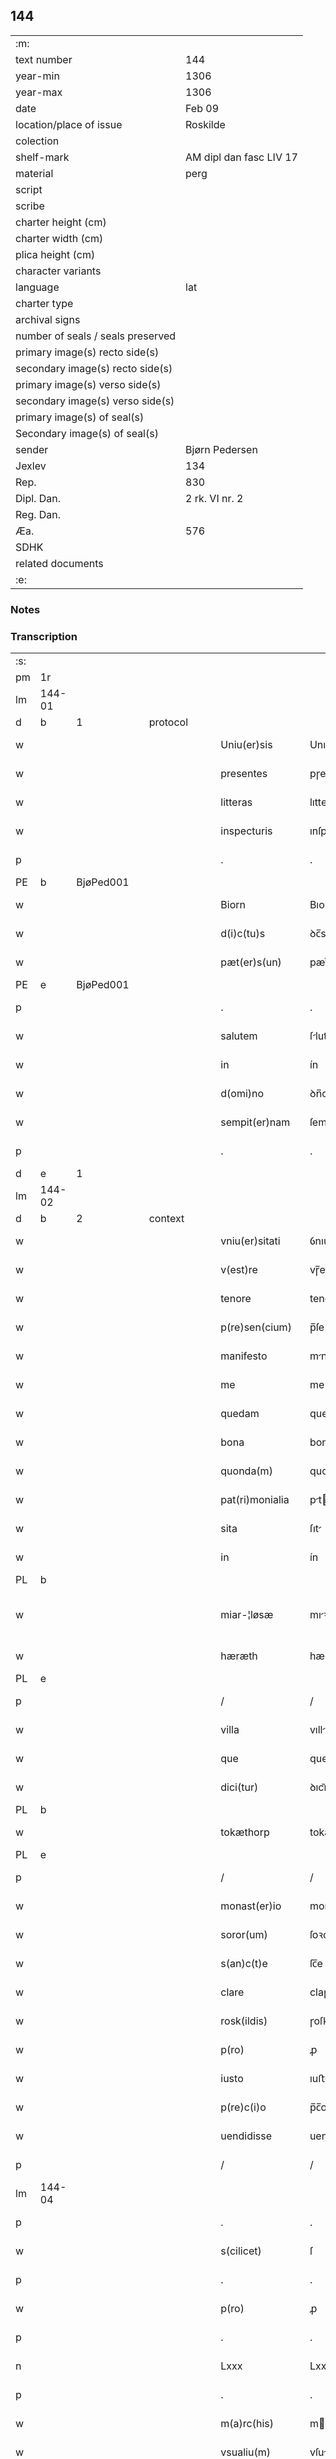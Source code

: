 ** 144

| :m:                               |                         |
| text number                       | 144                     |
| year-min                          | 1306                    |
| year-max                          | 1306                    |
| date                              | Feb 09                  |
| location/place of issue           | Roskilde                |
| colection                         |                         |
| shelf-mark                        | AM dipl dan fasc LIV 17 |
| material                          | perg                    |
| script                            |                         |
| scribe                            |                         |
| charter height (cm)               |                         |
| charter width (cm)                |                         |
| plica height (cm)                 |                         |
| character variants                |                         |
| language                          | lat                     |
| charter type                      |                         |
| archival signs                    |                         |
| number of seals / seals preserved |                         |
| primary image(s) recto side(s)    |                         |
| secondary image(s) recto side(s)  |                         |
| primary image(s) verso side(s)    |                         |
| secondary image(s) verso side(s)  |                         |
| primary image(s) of seal(s)       |                         |
| Secondary image(s) of seal(s)     |                         |
| sender                            | Bjørn Pedersen          |
| Jexlev                            | 134                     |
| Rep.                              | 830                     |
| Dipl. Dan.                        | 2 rk. VI nr. 2          |
| Reg. Dan.                         |                         |
| Æa.                               | 576                     |
| SDHK                              |                         |
| related documents                 |                         |
| :e:                               |                         |

*** Notes


*** Transcription
| :s: |        |   |   |   |   |                 |              |   |   |   |                               |     |   |   |   |               |          |          |  |    |    |    |    |
| pm  | 1r     |   |   |   |   |                 |              |   |   |   |                               |     |   |   |   |               |          |          |  |    |    |    |    |
| lm  | 144-01 |   |   |   |   |                 |              |   |   |   |                               |     |   |   |   |               |          |          |  |    |    |    |    |
| d  | b      | 1  |   | protocol  |   |                 |              |   |   |   |                               |     |   |   |   |               |          |          |  |    |    |    |    |
| w   |        |   |   |   |   | Uniu(er)sis     | Unıu͛sıs      |   |   |   |                               | lat |   |   |   |        144-01 | 1:protocol |          |  |    |    |    |    |
| w   |        |   |   |   |   | presentes       | pɼeſentes    |   |   |   |                               | lat |   |   |   |        144-01 | 1:protocol |          |  |    |    |    |    |
| w   |        |   |   |   |   | litteras        | lıtters     |   |   |   |                               | lat |   |   |   |        144-01 | 1:protocol |          |  |    |    |    |    |
| w   |        |   |   |   |   | inspecturis     | ınſpeuɼıs   |   |   |   |                               | lat |   |   |   |        144-01 | 1:protocol |          |  |    |    |    |    |
| p   |        |   |   |   |   | .               | .            |   |   |   |                               | lat |   |   |   |        144-01 | 1:protocol |          |  |    |    |    |    |
| PE  | b      | BjøPed001  |   |   |   |                 |              |   |   |   |                               |     |   |   |   |               |          |          |  |    |    |    |    |
| w   |        |   |   |   |   | Biorn           | Bıoꝛn        |   |   |   |                               | lat |   |   |   |        144-01 | 1:protocol |          |  |576|    |    |    |
| w   |        |   |   |   |   | d(i)c(tu)s      | ꝺc̅s          |   |   |   |                               | lat |   |   |   |        144-01 | 1:protocol |          |  |576|    |    |    |
| w   |        |   |   |   |   | pæt(er)s(un)    | pæt͛         |   |   |   |                               | lat |   |   |   |        144-01 | 1:protocol |          |  |576|    |    |    |
| PE  | e      | BjøPed001  |   |   |   |                 |              |   |   |   |                               |     |   |   |   |               |          |          |  |    |    |    |    |
| p   |        |   |   |   |   | .               | .            |   |   |   |                               | lat |   |   |   |        144-01 | 1:protocol |          |  |    |    |    |    |
| w   |        |   |   |   |   | salutem         | ſlutem      |   |   |   |                               | lat |   |   |   |        144-01 | 1:protocol |          |  |    |    |    |    |
| w   |        |   |   |   |   | in              | ín           |   |   |   |                               | lat |   |   |   |        144-01 | 1:protocol |          |  |    |    |    |    |
| w   |        |   |   |   |   | d(omi)no        | ꝺn̅o          |   |   |   |                               | lat |   |   |   |        144-01 | 1:protocol |          |  |    |    |    |    |
| w   |        |   |   |   |   | sempit(er)nam   | ſempıt͛n    |   |   |   |                               | lat |   |   |   |        144-01 | 1:protocol |          |  |    |    |    |    |
| p   |        |   |   |   |   | .               | .            |   |   |   |                               | lat |   |   |   |        144-01 | 1:protocol |          |  |    |    |    |    |
| d  | e      | 1  |   |   |   |                 |              |   |   |   |                               |     |   |   |   |               |          |          |  |    |    |    |    |
| lm  | 144-02 |   |   |   |   |                 |              |   |   |   |                               |     |   |   |   |               |          |          |  |    |    |    |    |
| d  | b      | 2  |   | context  |   |                 |              |   |   |   |                               |     |   |   |   |               |          |          |  |    |    |    |    |
| w   |        |   |   |   |   | vniu(er)sitati  | ỽnıu͛ſıttí   |   |   |   |                               | lat |   |   |   |        144-02 | 2:context |          |  |    |    |    |    |
| w   |        |   |   |   |   | v(est)re        | vɼ̅e          |   |   |   |                               | lat |   |   |   |        144-02 | 2:context |          |  |    |    |    |    |
| w   |        |   |   |   |   | tenore          | tenoꝛe       |   |   |   |                               | lat |   |   |   |        144-02 | 2:context |          |  |    |    |    |    |
| w   |        |   |   |   |   | p(re)sen(cium)  | p̅ſe̅         |   |   |   |                               | lat |   |   |   |        144-02 | 2:context |          |  |    |    |    |    |
| w   |        |   |   |   |   | manifesto       | mnıfeﬅo     |   |   |   |                               | lat |   |   |   |        144-02 | 2:context |          |  |    |    |    |    |
| w   |        |   |   |   |   | me              | me           |   |   |   |                               | lat |   |   |   |        144-02 | 2:context |          |  |    |    |    |    |
| w   |        |   |   |   |   | quedam          | queꝺam       |   |   |   |                               | lat |   |   |   |        144-02 | 2:context |          |  |    |    |    |    |
| w   |        |   |   |   |   | bona            | bon         |   |   |   |                               | lat |   |   |   |        144-02 | 2:context |          |  |    |    |    |    |
| w   |        |   |   |   |   | quonda(m)       | quonꝺa̅       |   |   |   |                               | lat |   |   |   |        144-02 | 2:context |          |  |    |    |    |    |
| w   |        |   |   |   |   | pat(ri)monialia | ptmonılı |   |   |   |                               | lat |   |   |   |        144-02 | 2:context |          |  |    |    |    |    |
| w   |        |   |   |   |   | sita            | ſıt         |   |   |   |                               | lat |   |   |   |        144-02 | 2:context |          |  |    |    |    |    |
| w   |        |   |   |   |   | in              | ín           |   |   |   |                               | lat |   |   |   |        144-02 | 2:context |          |  |    |    |    |    |
| PL  | b      |   |   |   |   |                 |              |   |   |   |                               |     |   |   |   |               |          |          |  |    |    |    |    |
| w   |        |   |   |   |   | miar-¦løsæ      | mıꝛ-¦løſæ   |   |   |   |                               | lat |   |   |   | 144-02—144-03 | 2:context |          |  |    |    |665|    |
| w   |        |   |   |   |   | hæræth          | hæɼæth       |   |   |   |                               | lat |   |   |   |        144-03 | 2:context |          |  |    |    |665|    |
| PL  | e      |   |   |   |   |                 |              |   |   |   |                               |     |   |   |   |               |          |          |  |    |    |    |    |
| p   |        |   |   |   |   | /               | /            |   |   |   |                               | lat |   |   |   |        144-03 | 2:context |          |  |    |    |    |    |
| w   |        |   |   |   |   | villa           | vıll        |   |   |   |                               | lat |   |   |   |        144-03 | 2:context |          |  |    |    |    |    |
| w   |        |   |   |   |   | que             | que          |   |   |   |                               | lat |   |   |   |        144-03 | 2:context |          |  |    |    |    |    |
| w   |        |   |   |   |   | dici(tur)       | ꝺıcı᷑         |   |   |   |                               | lat |   |   |   |        144-03 | 2:context |          |  |    |    |    |    |
| PL  | b      |   |   |   |   |                 |              |   |   |   |                               |     |   |   |   |               |          |          |  |    |    |    |    |
| w   |        |   |   |   |   | tokæthorp       | tokæthoꝛp    |   |   |   |                               | lat |   |   |   |        144-03 | 2:context |          |  |    |    |666|    |
| PL  | e      |   |   |   |   |                 |              |   |   |   |                               |     |   |   |   |               |          |          |  |    |    |    |    |
| p   |        |   |   |   |   | /               | /            |   |   |   |                               | lat |   |   |   |        144-03 | 2:context |          |  |    |    |    |    |
| w   |        |   |   |   |   | monast(er)io    | monﬅ͛ıo      |   |   |   |                               | lat |   |   |   |        144-03 | 2:context |          |  |    |    |    |    |
| w   |        |   |   |   |   | soror(um)       | ſoꝛoꝝ        |   |   |   |                               | lat |   |   |   |        144-03 | 2:context |          |  |    |    |    |    |
| w   |        |   |   |   |   | s(an)c(t)e      | ſc̅e          |   |   |   |                               | lat |   |   |   |        144-03 | 2:context |          |  |    |    |    |    |
| w   |        |   |   |   |   | clare           | claɼe        |   |   |   |                               | lat |   |   |   |        144-03 | 2:context |          |  |    |    |    |    |
| w   |        |   |   |   |   | rosk(ildis)     | ɼoſꝃ         |   |   |   |                               | lat |   |   |   |        144-03 | 2:context |          |  |    |    |    |    |
| w   |        |   |   |   |   | p(ro)           | ꝓ            |   |   |   |                               | lat |   |   |   |        144-03 | 2:context |          |  |    |    |    |    |
| w   |        |   |   |   |   | iusto           | ıuﬅo         |   |   |   |                               | lat |   |   |   |        144-03 | 2:context |          |  |    |    |    |    |
| w   |        |   |   |   |   | p(re)c(i)o      | p̅c̅o          |   |   |   |                               | lat |   |   |   |        144-03 | 2:context |          |  |    |    |    |    |
| w   |        |   |   |   |   | uendidisse      | uenꝺıꝺıſſe   |   |   |   |                               | lat |   |   |   |        144-03 | 2:context |          |  |    |    |    |    |
| p   |        |   |   |   |   | /               | /            |   |   |   |                               | lat |   |   |   |        144-03 | 2:context |          |  |    |    |    |    |
| lm  | 144-04 |   |   |   |   |                 |              |   |   |   |                               |     |   |   |   |               |          |          |  |    |    |    |    |
| p   |        |   |   |   |   | .               | .            |   |   |   |                               | lat |   |   |   |        144-04 | 2:context |          |  |    |    |    |    |
| w   |        |   |   |   |   | s(cilicet)      | ſ            |   |   |   |                               | lat |   |   |   |        144-04 | 2:context |          |  |    |    |    |    |
| p   |        |   |   |   |   | .               | .            |   |   |   |                               | lat |   |   |   |        144-04 | 2:context |          |  |    |    |    |    |
| w   |        |   |   |   |   | p(ro)           | ꝓ            |   |   |   |                               | lat |   |   |   |        144-04 | 2:context |          |  |    |    |    |    |
| p   |        |   |   |   |   | .               | .            |   |   |   |                               | lat |   |   |   |        144-04 | 2:context |          |  |    |    |    |    |
| n   |        |   |   |   |   | Lxxx            | Lxxx         |   |   |   |                               | lat |   |   |   |        144-04 | 2:context |          |  |    |    |    |    |
| p   |        |   |   |   |   | .               | .            |   |   |   |                               | lat |   |   |   |        144-04 | 2:context |          |  |    |    |    |    |
| w   |        |   |   |   |   | m(a)rc(his)     | mɼc        |   |   |   |                               | lat |   |   |   |        144-04 | 2:context |          |  |    |    |    |    |
| w   |        |   |   |   |   | vsualiu(m)      | vſulıu̅      |   |   |   |                               | lat |   |   |   |        144-04 | 2:context |          |  |    |    |    |    |
| w   |        |   |   |   |   | den(ariorum)    | ꝺen̅          |   |   |   |                               | lat |   |   |   |        144-04 | 2:context |          |  |    |    |    |    |
| w   |        |   |   |   |   | p(er)petuo      | ꝑpetuo       |   |   |   |                               | lat |   |   |   |        144-04 | 2:context |          |  |    |    |    |    |
| w   |        |   |   |   |   | possidenda      | poſſıꝺenꝺa   |   |   |   |                               | lat |   |   |   |        144-04 | 2:context |          |  |    |    |    |    |
| p   |        |   |   |   |   | .               | .            |   |   |   |                               | lat |   |   |   |        144-04 | 2:context |          |  |    |    |    |    |
| w   |        |   |   |   |   | absq(ue)        | bſqꝫ        |   |   |   |                               | lat |   |   |   |        144-04 | 2:context |          |  |    |    |    |    |
| w   |        |   |   |   |   | om(n)j          | om̅          |   |   |   |                               | lat |   |   |   |        144-04 | 2:context |          |  |    |    |    |    |
| w   |        |   |   |   |   | inpetic(i)one   | ınpetıc̅one   |   |   |   |                               | lat |   |   |   |        144-04 | 2:context |          |  |    |    |    |    |
| w   |        |   |   |   |   | seu             | ſeu          |   |   |   |                               | lat |   |   |   |        144-04 | 2:context |          |  |    |    |    |    |
| w   |        |   |   |   |   | calumpnia       | clumpní    |   |   |   |                               | lat |   |   |   |        144-04 | 2:context |          |  |    |    |    |    |
| w   |        |   |   |   |   | v(e)l           | vl̅           |   |   |   |                               | lat |   |   |   |        144-04 | 2:context |          |  |    |    |    |    |
| lm  | 144-05 |   |   |   |   |                 |              |   |   |   |                               |     |   |   |   |               |          |          |  |    |    |    |    |
| w   |        |   |   |   |   | inquietudi(n)e  | ínquıetuꝺı̅e  |   |   |   |                               | lat |   |   |   |        144-05 | 2:context |          |  |    |    |    |    |
| w   |        |   |   |   |   | cuiuscu(m)q(ue) | cuíuſcu̅qꝫ    |   |   |   |                               | lat |   |   |   |        144-05 | 2:context |          |  |    |    |    |    |
| w   |        |   |   |   |   | (et)            |             |   |   |   |                               | lat |   |   |   |        144-05 | 2:context |          |  |    |    |    |    |
| w   |        |   |   |   |   | m(ihi)          | m           |   |   |   |                               | lat |   |   |   |        144-05 | 2:context |          |  |    |    |    |    |
| w   |        |   |   |   |   | fuisse          | fuıſſe       |   |   |   |                               | lat |   |   |   |        144-05 | 2:context |          |  |    |    |    |    |
| w   |        |   |   |   |   | p(ro)           | ꝓ            |   |   |   |                               | lat |   |   |   |        144-05 | 2:context |          |  |    |    |    |    |
| w   |        |   |   |   |   | eis             | eıs          |   |   |   |                               | lat |   |   |   |        144-05 | 2:context |          |  |    |    |    |    |
| w   |        |   |   |   |   | plene           | plene        |   |   |   |                               | lat |   |   |   |        144-05 | 2:context |          |  |    |    |    |    |
| w   |        |   |   |   |   | (et)            |             |   |   |   |                               | lat |   |   |   |        144-05 | 2:context |          |  |    |    |    |    |
| w   |        |   |   |   |   | integre         | ıntegɼe      |   |   |   |                               | lat |   |   |   |        144-05 | 2:context |          |  |    |    |    |    |
| w   |        |   |   |   |   | p(resen)ciu(m)  | p̅cıu̅         |   |   |   |                               | lat |   |   |   |        144-05 | 2:context |          |  |    |    |    |    |
| w   |        |   |   |   |   | p(er)solutu(m)  | ꝑſolutu̅      |   |   |   |                               | lat |   |   |   |        144-05 | 2:context |          |  |    |    |    |    |
| p   |        |   |   |   |   | .               | .            |   |   |   |                               | lat |   |   |   |        144-05 | 2:context |          |  |    |    |    |    |
| w   |        |   |   |   |   | que             | que          |   |   |   |                               | lat |   |   |   |        144-05 | 2:context |          |  |    |    |    |    |
| w   |        |   |   |   |   | bona            | bona         |   |   |   |                               | lat |   |   |   |        144-05 | 2:context |          |  |    |    |    |    |
| w   |        |   |   |   |   | iux(ta)         | íuxͣ          |   |   |   |                               | lat |   |   |   |        144-05 | 2:context |          |  |    |    |    |    |
| w   |        |   |   |   |   | leges           | leges        |   |   |   |                               | lat |   |   |   |        144-05 | 2:context |          |  |    |    |    |    |
| lm  | 144-06 |   |   |   |   |                 |              |   |   |   |                               |     |   |   |   |               |          |          |  |    |    |    |    |
| w   |        |   |   |   |   | t(er)re         | t͛ɼe          |   |   |   |                               | lat |   |   |   |        144-06 | 2:context |          |  |    |    |    |    |
| w   |        |   |   |   |   | in              | ın           |   |   |   |                               | lat |   |   |   |        144-06 | 2:context |          |  |    |    |    |    |
| w   |        |   |   |   |   | (com)muni       | ꝯmuní        |   |   |   |                               | lat |   |   |   |        144-06 | 2:context |          |  |    |    |    |    |
| w   |        |   |   |   |   | placito         | placíto      |   |   |   |                               | lat |   |   |   |        144-06 | 2:context |          |  |    |    |    |    |
| w   |        |   |   |   |   | (et)            |             |   |   |   |                               | lat |   |   |   |        144-06 | 2:context |          |  |    |    |    |    |
| w   |        |   |   |   |   | in              | ın           |   |   |   |                               | lat |   |   |   |        144-06 | 2:context |          |  |    |    |    |    |
| w   |        |   |   |   |   | p(er)sona       | ꝑſona        |   |   |   |                               | lat |   |   |   |        144-06 | 2:context |          |  |    |    |    |    |
| w   |        |   |   |   |   | p(ro)p(ri)a     |           |   |   |   |                               | lat |   |   |   |        144-06 | 2:context |          |  |    |    |    |    |
| w   |        |   |   |   |   | scotaui         | ſcotauí      |   |   |   |                               | lat |   |   |   |        144-06 | 2:context |          |  |    |    |    |    |
| w   |        |   |   |   |   | d(i)c(t)o       | ꝺc̅o          |   |   |   |                               | lat |   |   |   |        144-06 | 2:context |          |  |    |    |    |    |
| w   |        |   |   |   |   | monast(er)io    | monﬅ͛ıo      |   |   |   |                               | lat |   |   |   |        144-06 | 2:context |          |  |    |    |    |    |
| w   |        |   |   |   |   | in              | ın           |   |   |   |                               | lat |   |   |   |        144-06 | 2:context |          |  |    |    |    |    |
| w   |        |   |   |   |   | p(re)sencia     | p̅ſencı      |   |   |   |                               | lat |   |   |   |        144-06 | 2:context |          |  |    |    |    |    |
| w   |        |   |   |   |   | plurimor(um)    | pluɼımoꝝ     |   |   |   |                               | lat |   |   |   |        144-06 | 2:context |          |  |    |    |    |    |
| p   |        |   |   |   |   | .               | .            |   |   |   |                               | lat |   |   |   |        144-06 | 2:context |          |  |    |    |    |    |
| d  | e      | 2  |   |   |   |                 |              |   |   |   |                               |     |   |   |   |               |          |          |  |    |    |    |    |
| d  | b      | 3  |   | eschatocol  |   |                 |              |   |   |   |                               |     |   |   |   |               |          |          |  |    |    |    |    |
| w   |        |   |   |   |   | Jn              | Jn           |   |   |   |                               | lat |   |   |   |        144-06 | 3:eschatocol |          |  |    |    |    |    |
| w   |        |   |   |   |   | cui(us)         | cuıꝰ         |   |   |   |                               | lat |   |   |   |        144-06 | 3:eschatocol |          |  |    |    |    |    |
| lm  | 144-07 |   |   |   |   |                 |              |   |   |   |                               |     |   |   |   |               |          |          |  |    |    |    |    |
| w   |        |   |   |   |   | f(a)c(t)i       | fc̅ı          |   |   |   |                               | lat |   |   |   |        144-07 | 3:eschatocol |          |  |    |    |    |    |
| w   |        |   |   |   |   | euidenciam      | euíꝺencı   |   |   |   |                               | lat |   |   |   |        144-07 | 3:eschatocol |          |  |    |    |    |    |
| w   |        |   |   |   |   | p(re)sen(tes)   | p͛ſe̅         |   |   |   |                               | lat |   |   |   |        144-07 | 3:eschatocol |          |  |    |    |    |    |
| w   |        |   |   |   |   | sigillo         | ſıgıllo      |   |   |   |                               | lat |   |   |   |        144-07 | 3:eschatocol |          |  |    |    |    |    |
| w   |        |   |   |   |   | meo             | meo          |   |   |   |                               | lat |   |   |   |        144-07 | 3:eschatocol |          |  |    |    |    |    |
| w   |        |   |   |   |   | p(ro)p(ri)o     | o          |   |   |   |                               | lat |   |   |   |        144-07 | 3:eschatocol |          |  |    |    |    |    |
| w   |        |   |   |   |   | s(un)t          | ſt͛           |   |   |   |                               | lat |   |   |   |        144-07 | 3:eschatocol |          |  |    |    |    |    |
| w   |        |   |   |   |   | signate         | ſıgnte      |   |   |   |                               | lat |   |   |   |        144-07 | 3:eschatocol |          |  |    |    |    |    |
| p   |        |   |   |   |   | .               | .            |   |   |   |                               | lat |   |   |   |        144-07 | 3:eschatocol |          |  |    |    |    |    |
| w   |        |   |   |   |   | dat(um)         | ꝺt͛          |   |   |   |                               | lat |   |   |   |        144-07 | 3:eschatocol |          |  |    |    |    |    |
| PL  | b      |   |   |   |   |                 |              |   |   |   |                               |     |   |   |   |               |          |          |  |    |    |    |    |
| w   |        |   |   |   |   | rosk(ildis)     | ɼoſꝃ         |   |   |   |                               | lat |   |   |   |        144-07 | 3:eschatocol |          |  |    |    |667|    |
| PL  | e      |   |   |   |   |                 |              |   |   |   |                               |     |   |   |   |               |          |          |  |    |    |    |    |
| p   |        |   |   |   |   | .               | .            |   |   |   |                               | lat |   |   |   |        144-07 | 3:eschatocol |          |  |    |    |    |    |
| w   |        |   |   |   |   | anno            | nno         |   |   |   |                               | lat |   |   |   |        144-07 | 3:eschatocol |          |  |    |    |    |    |
| w   |        |   |   |   |   | do(mini)        | ꝺo          |   |   |   |                               | lat |   |   |   |        144-07 | 3:eschatocol |          |  |    |    |    |    |
| p   |        |   |   |   |   | .               | .            |   |   |   |                               | lat |   |   |   |        144-07 | 3:eschatocol |          |  |    |    |    |    |
| n   |        |   |   |   |   | mͦ               | ͦ            |   |   |   |                               | lat |   |   |   |        144-07 | 3:eschatocol |          |  |    |    |    |    |
| p   |        |   |   |   |   | .               | .            |   |   |   |                               | lat |   |   |   |        144-07 | 3:eschatocol |          |  |    |    |    |    |
| n   |        |   |   |   |   | CCCͦ             | CCͦC          |   |   |   |                               | lat |   |   |   |        144-07 | 3:eschatocol |          |  |    |    |    |    |
| p   |        |   |   |   |   | .               | .            |   |   |   |                               | lat |   |   |   |        144-07 | 3:eschatocol |          |  |    |    |    |    |
| n   |        |   |   |   |   | vjͦ              | vͦȷ           |   |   |   |                               | lat |   |   |   |        144-07 | 3:eschatocol |          |  |    |    |    |    |
| p   |        |   |   |   |   | .               | .            |   |   |   |                               | lat |   |   |   |        144-07 | 3:eschatocol |          |  |    |    |    |    |
| w   |        |   |   |   |   | f(e)r(ia)       | fꝝ          |   |   |   |                               | lat |   |   |   |        144-07 | 3:eschatocol |          |  |    |    |    |    |
| lm  | 144-08 |   |   |   |   |                 |              |   |   |   |                               |     |   |   |   |               |          |          |  |    |    |    |    |
| p   |        |   |   |   |   | .               | .            |   |   |   |                               | lat |   |   |   |        144-08 | 3:eschatocol |          |  |    |    |    |    |
| n   |        |   |   |   |   | iiij           | ıııȷ        |   |   |   |                               | lat |   |   |   |        144-08 | 3:eschatocol |          |  |    |    |    |    |
| p   |        |   |   |   |   | .               | .            |   |   |   |                               | lat |   |   |   |        144-08 | 3:eschatocol |          |  |    |    |    |    |
| w   |        |   |   |   |   | post            | poﬅ          |   |   |   |                               | lat |   |   |   |        144-08 | 3:eschatocol |          |  |    |    |    |    |
| w   |        |   |   |   |   | dominicam       | ꝺomınıc    |   |   |   |                               | lat |   |   |   |        144-08 | 3:eschatocol |          |  |    |    |    |    |
| p   |        |   |   |   |   | .               | .            |   |   |   |                               | lat |   |   |   |        144-08 | 3:eschatocol |          |  |    |    |    |    |
| w   |        |   |   |   |   | sexagesime      | ſexgeſıme   |   |   |   |                               | lat |   |   |   |        144-08 | 3:eschatocol |          |  |    |    |    |    |
| p   |        |   |   |   |   | .               | .            |   |   |   |                               | lat |   |   |   |        144-08 | 3:eschatocol |          |  |    |    |    |    |
| d  | e      | 3  |   |   |   |                 |              |   |   |   |                               |     |   |   |   |               |          |          |  |    |    |    |    |
| :e: |        |   |   |   |   |                 |              |   |   |   |                               |     |   |   |   |               |          |          |  |    |    |    |    |